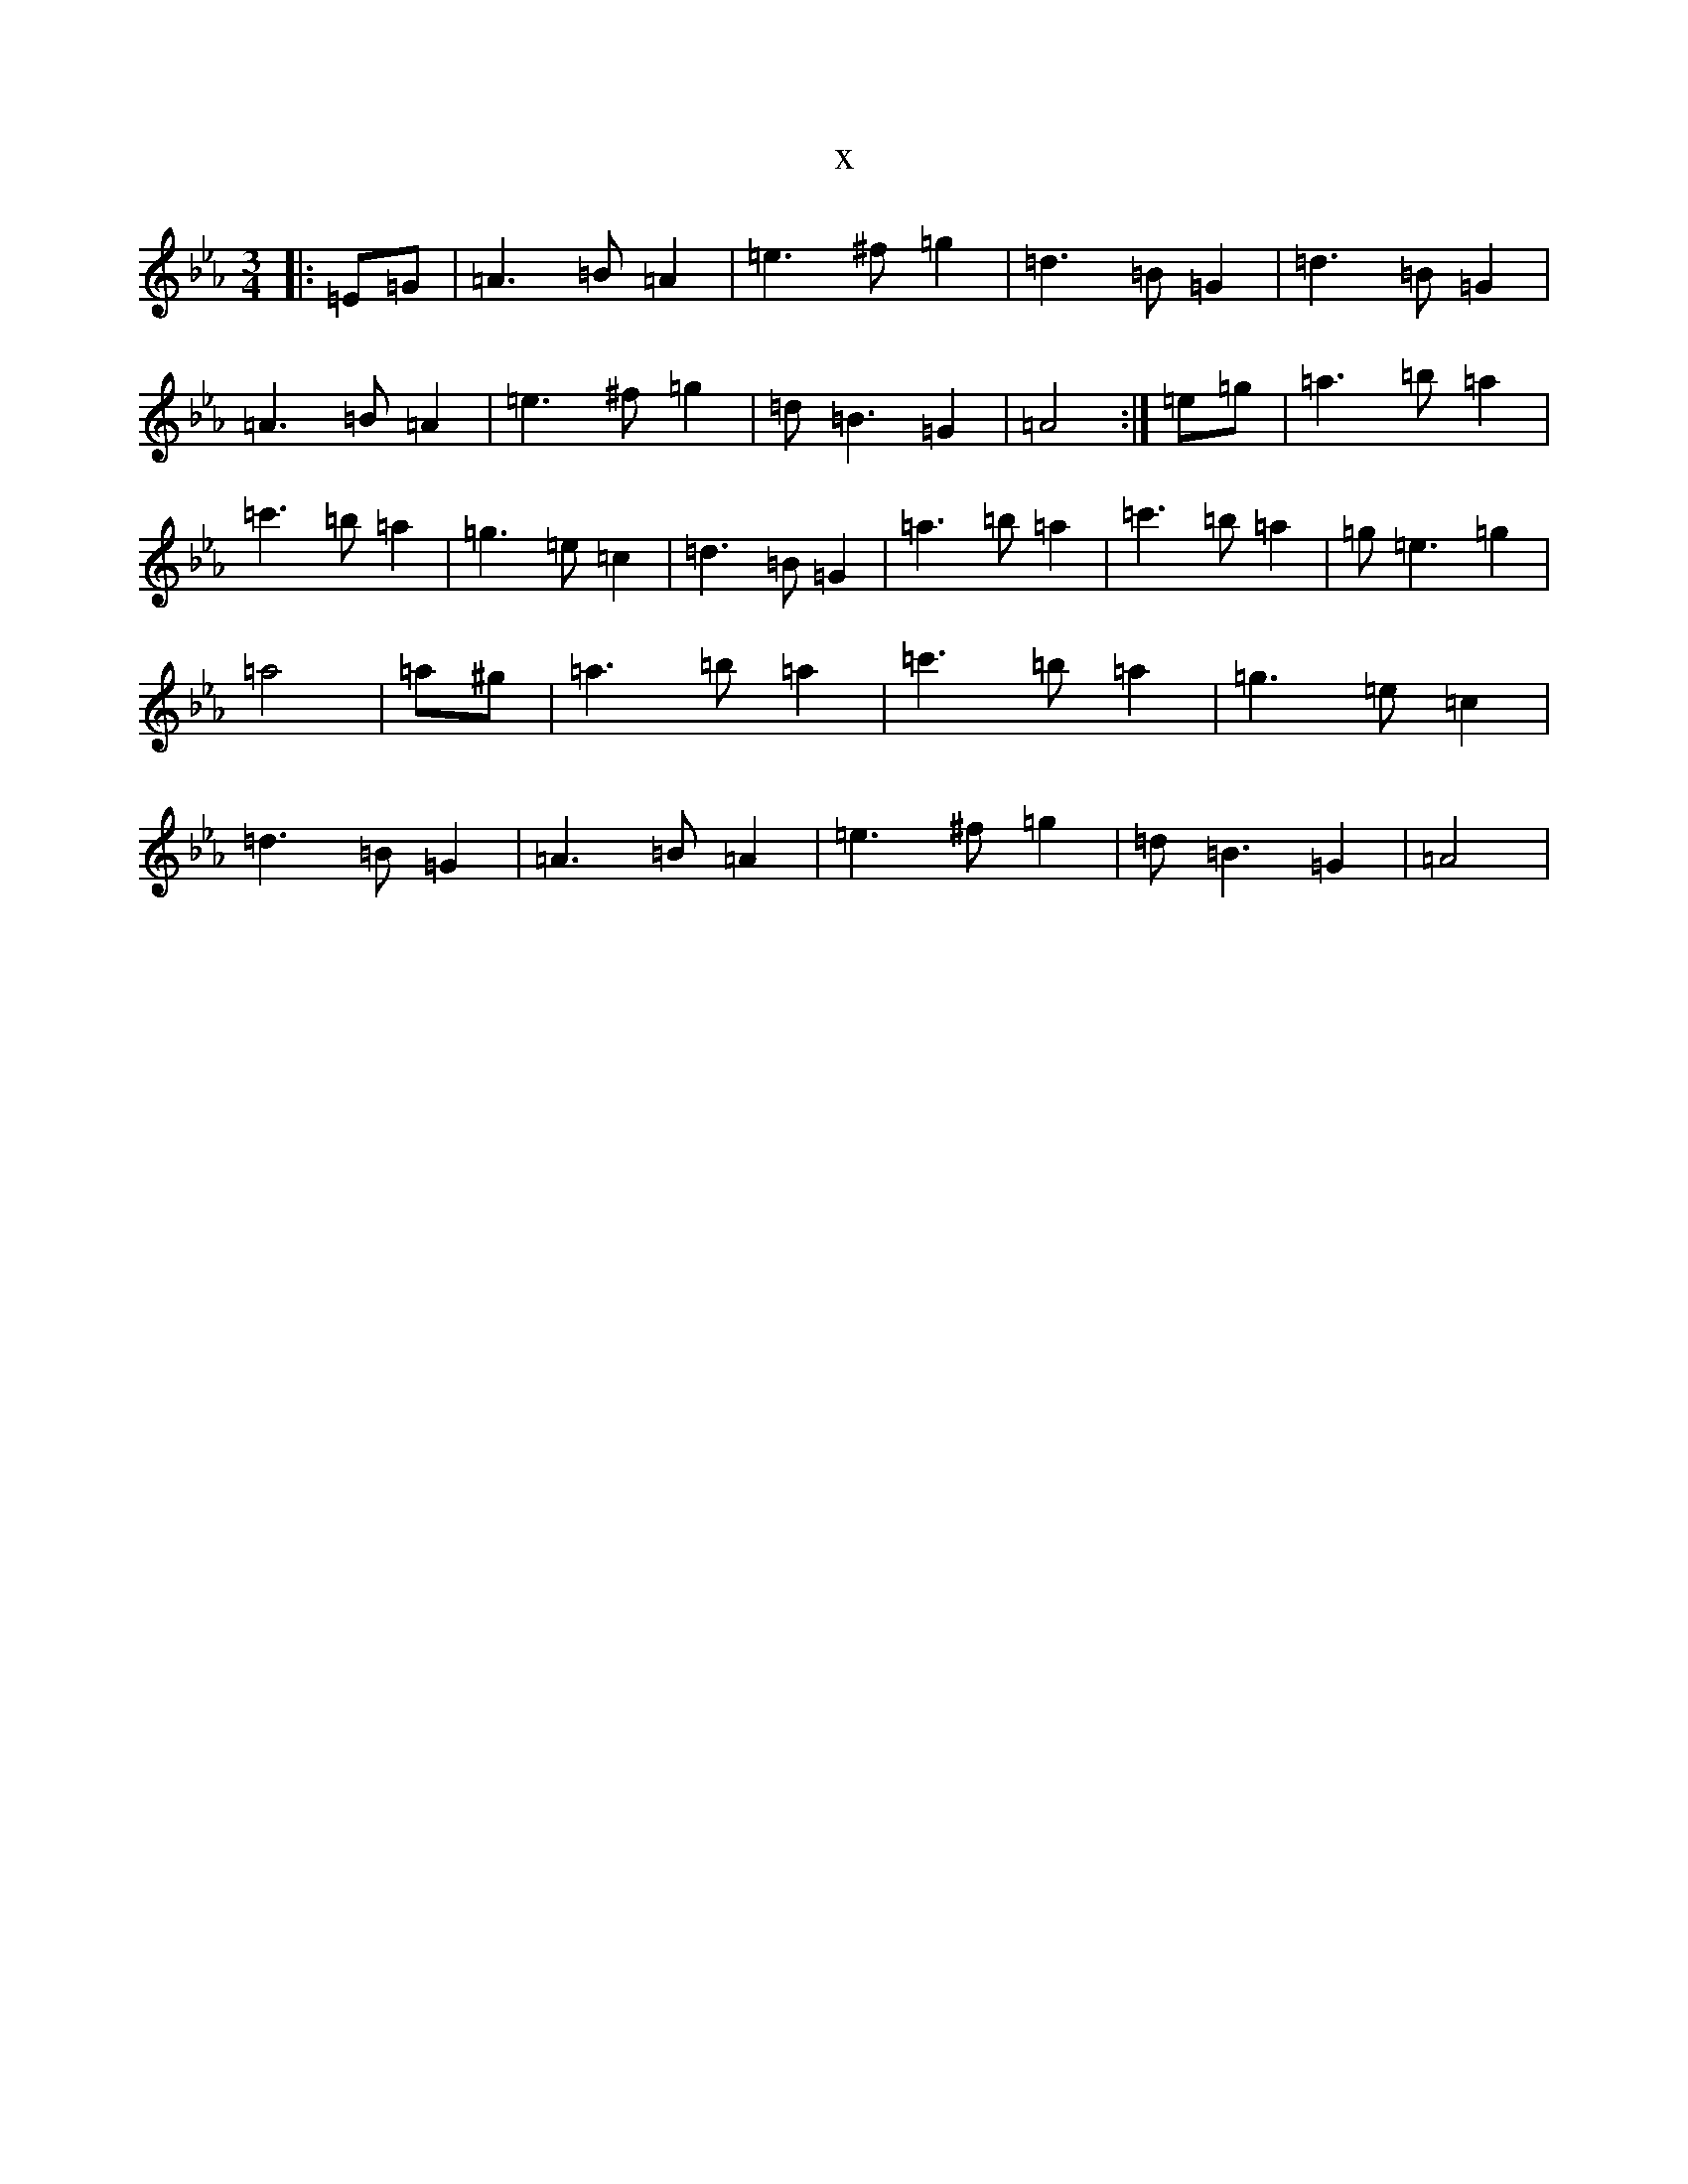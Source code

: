 X:947
T:x
L:1/8
M:3/4
K: C minor
|:=E=G|=A3=B=A2|=e3^f=g2|=d3=B=G2|=d3=B=G2|=A3=B=A2|=e3^f=g2|=d=B3=G2|=A4:|=e=g|=a3=b=a2|=c'3=b=a2|=g3=e=c2|=d3=B=G2|=a3=b=a2|=c'3=b=a2|=g=e3=g2|=a4|=a^g|=a3=b=a2|=c'3=b=a2|=g3=e=c2|=d3=B=G2|=A3=B=A2|=e3^f=g2|=d=B3=G2|=A4|